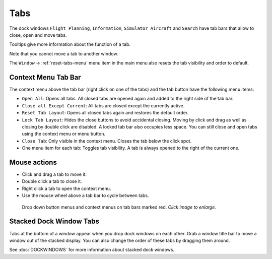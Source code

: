 Tabs
----

The dock windows ``Flight Planning``, ``Information``,
``Simulator Aircraft`` and ``Search`` have tab bars that allow to close,
open and move tabs.

Tooltips give more information about the function of a tab.

Note that you cannot move a tab to another window.

The ``Window`` -> :ref:`reset-tabs-menu` menu item in the
main menu also resets the tab visibility and order to default.

Context Menu Tab Bar
~~~~~~~~~~~~~~~~~~~~

The context menu above the tab bar (right click on one of the tabs) and
the tab button |Tab Button| have the following menu items:

- ``Open All``: Opens all tabs. All closed tabs are opened again and
  added to the right side of the tab bar.
- ``Close all Except Current``: All tabs are closed except the
  currently active.
- ``Reset Tab Layout``: Opens all closed tabs again and restores the
  default order.
- ``Lock Tab Layout``: Hides the close buttons to avoid accidental
  closing. Moving by click and drag as well as closing by double click
  are disabled. A locked tab bar also occupies less space. You can
  still close and open tabs using the context menu or menu button.
- ``Close Tab``: Only visible in the context menu. Closes the tab below
  the click spot.
- One menu item for each tab: Toggles tab visibility. A tab is always
  opened to the right of the current one.

Mouse actions
~~~~~~~~~~~~~

-  Click and drag a tab to move it.
-  Double click a tab to close it.
-  Right click a tab to open the context menu.
-  Use the mouse wheel above a tab bar to cycle between tabs.


.. figure:: ../images/tabs.jpg
  :scale: 50%

  Drop down button menus and context menus on tab bars marked red. *Click image to enlarge.*

Stacked Dock Window Tabs
~~~~~~~~~~~~~~~~~~~~~~~~

Tabs at the bottom of a window appear when you drop dock windows on each
other. Grab a window title bar to move a window out of the stacked
display. You can also change the order of these tabs by dragging them
around.

See :doc:`DOCKWINDOWS` for more information about stacked
dock windows.

.. |Tab Button| image:: ../images/tabbutton.jpg

